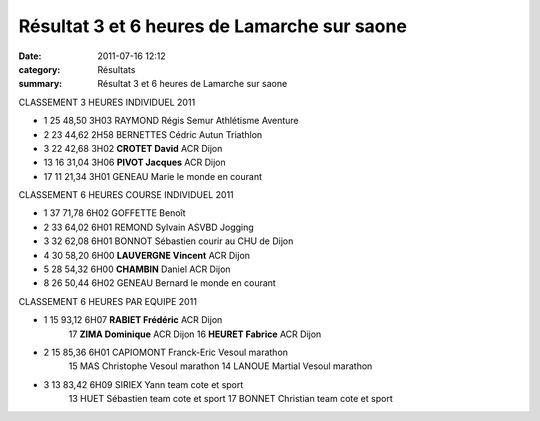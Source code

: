Résultat 3 et 6 heures de Lamarche sur saone
============================================

:date: 2011-07-16 12:12
:category: Résultats
:summary: Résultat 3 et 6 heures de Lamarche sur saone

CLASSEMENT 3 HEURES INDIVIDUEL 2011

- 1 	25 	48,50 	3H03 	RAYMOND 	Régis 	Semur Athlétisme Aventure 	 
- 2 	23 	44,62 	2H58 	BERNETTES 	Cédric 	Autun Triathlon 	 
- 3 	22 	42,68 	3H02 	**CROTET 	David** 	ACR Dijon 	 
							
- 13 	16 	31,04 	3H06 	**PIVOT 	Jacques** 	ACR Dijon 	
							
- 17 	11 	21,34 	3H01 	GENEAU 	Marie 	le monde en courant 	
							
CLASSEMENT 6 HEURES COURSE INDIVIDUEL 2011

- 1 	37 	71,78 	6H02 	GOFFETTE 	Benoît 	  	 
- 2 	33 	64,02 	6H01 	REMOND 	Sylvain 	ASVBD Jogging 	 
- 3 	32 	62,08 	6H01 	BONNOT 	Sébastien 	courir au CHU de Dijon 	 
							
- 4 	30 	58,20 	6H00 	**LAUVERGNE 	Vincent** 	ACR Dijon 	
- 5 	28 	54,32 	6H00 	**CHAMBIN** 	Daniel 	ACR Dijon 	
							
- 8 	26 	50,44 	6H02 	GENEAU 	Bernard 	le monde en courant 	
							
CLASSEMENT 6 HEURES PAR EQUIPE 2011

- 1 	15 	93,12 	6H07 	**RABIET 	Frédéric** 	ACR Dijon 
      17 	**ZIMA 	Dominique** 	ACR Dijon 	
      16 	**HEURET 	Fabrice** 	ACR Dijon 	
- 2 	15 	85,36 	6H01 	CAPIOMONT 	Franck-Eric 	Vesoul marathon 	
      15 	MAS 	Christophe 	Vesoul marathon 
      14 	LANOUE 	Martial 	Vesoul marathon 
- 3 	13 	83,42 	6H09 	SIRIEX 	Yann 	team cote et sport
      13 	HUET 	Sébastien 	team cote et sport
      17 	BONNET 	Christian 	team cote et sport

